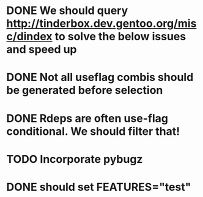 * DONE We should query http://tinderbox.dev.gentoo.org/misc/dindex to solve the below issues and speed up
  CLOSED: [2010-02-03 Wed 16:14]
* DONE Not all useflag combis should be generated before selection
  CLOSED: [2010-02-03 Wed 16:14]
* DONE Rdeps are often use-flag conditional. We should filter that!
  CLOSED: [2010-02-03 Wed 16:14]
* TODO Incorporate pybugz
* DONE should set FEATURES="test"
  CLOSED: [2010-02-02 Tue 15:54]
